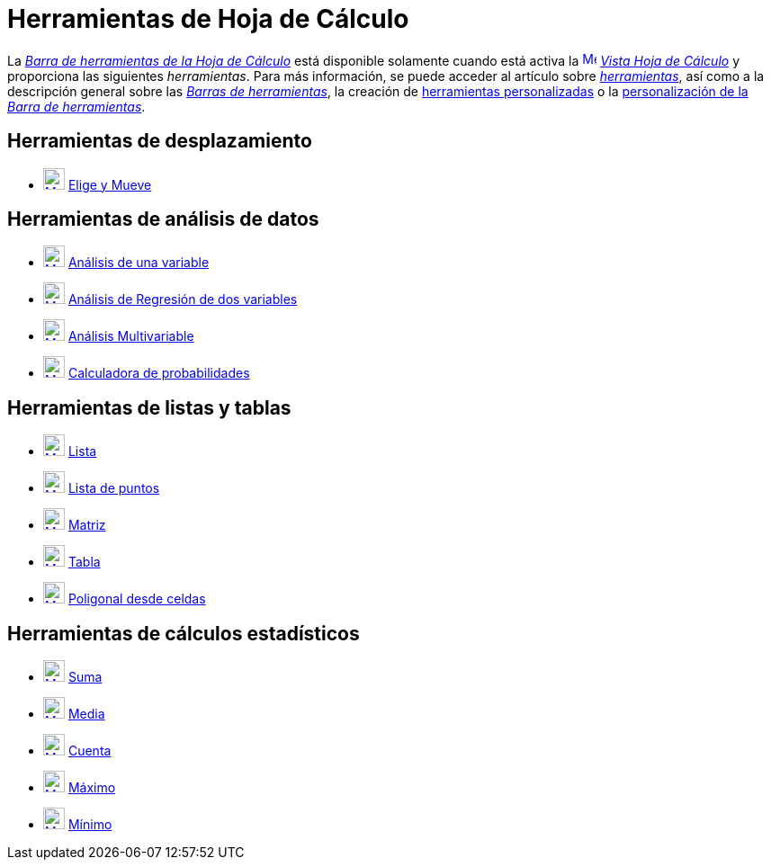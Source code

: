 = Herramientas de Hoja de Cálculo
:page-en: tools/Spreadsheet_Tools
ifdef::env-github[:imagesdir: /es/modules/ROOT/assets/images]

La xref:/Vista_Hoja_de_Cálculo.adoc[_Barra de herramientas de la Hoja de Cálculo_] está disponible solamente cuando está activa la
xref:/Vista_Hoja_de_Cálculo.adoc[image:16px-Menu_view_spreadsheet.svg.png[Menu view
spreadsheet.svg,width=16,height=16]] xref:/Vista_Hoja_de_Cálculo.adoc[_Vista Hoja de Cálculo_] y proporciona las siguientes _herramientas_.
Para más información, se puede acceder al artículo sobre xref:/Herramientas.adoc[_herramientas_],
así como a la descripción general sobre las xref:/Barra_de_Herramientas.adoc[_Barras de herramientas_], la creación de
xref:/Herramientas_personalizadas.adoc[herramientas personalizadas] o la
xref:/Barra_de_Herramientas.adoc[personalización de la _Barra de herramientas_].

== Herramientas de desplazamiento

* xref:/tools/Elige_y_Mueve.adoc[image:24px-Mode_move.svg.png[Mode move.svg,width=24,height=24]] xref:/tools/Elige_y_Mueve.adoc[Elige y Mueve]

== Herramientas de análisis de datos

* xref:/tools/Análisis_de_una_variable.adoc[image:24px-Mode_onevarstats.svg.png[Mode
onevarstats.svg,width=24,height=24]] xref:/tools/Análisis_de_una_variable.adoc[Análisis de una variable]
* xref:/tools/Análisis_de_Regresión_de_dos_variables.adoc[image:24px-Mode_twovarstats.svg.png[Mode
twovarstats.svg,width=24,height=24]] xref:/tools/Análisis_de_Regresión_de_dos_variables.adoc[Análisis de Regresión de
dos variables]
* xref:/tools/Análisis_Multivariable.adoc[image:24px-Mode_multivarstats.svg.png[Mode
multivarstats.svg,width=24,height=24]] xref:/tools/Análisis_Multivariable.adoc[Análisis Multivariable]
* xref:/tools/Calculadora_de_probabilidades.adoc[image:24px-Mode_probabilitycalculator.svg.png[Mode
probabilitycalculator.svg,width=24,height=24]] xref:/Calculadora_de_probabilidades.adoc[Calculadora de probabilidades]

== Herramientas de listas y tablas

* xref:/tools/Lista.adoc[image:24px-Mode_createlist.svg.png[Mode createlist.svg,width=24,height=24]]
xref:/tools/Lista.adoc[Lista]
* xref:/tools/Lista_de_puntos.adoc[image:24px-Mode_createlistofpoints.svg.png[Mode
createlistofpoints.svg,width=24,height=24]] xref:/tools/Lista_de_puntos.adoc[Lista de puntos]
* xref:/tools/Matriz.adoc[image:24px-Mode_creatematrix.svg.png[Mode creatematrix.svg,width=24,height=24]]
xref:/tools/Matriz.adoc[Matriz]
* xref:/tools/Tabla.adoc[image:24px-Mode_createtable.svg.png[Mode createtable.svg,width=24,height=24]]
xref:/tools/Tabla.adoc[Tabla]
* xref:/tools/Poligonal_desde_celdas.adoc[image:24px-Mode_createpolyline.svg.png[Mode
createpolyline.svg,width=24,height=24]] xref:/tools/Poligonal_desde_celdas.adoc[Poligonal desde celdas]

== Herramientas de cálculos estadísticos

* xref:/tools/Suma.adoc[image:24px-Mode_sumcells.svg.png[Mode sumcells.svg,width=24,height=24]]
xref:/tools/Suma.adoc[Suma]
* xref:/tools/Media.adoc[image:24px-Mode_meancells.svg.png[Mode meancells.svg,width=24,height=24]]
xref:/tools/Media.adoc[Media]
* xref:/tools/Cuenta.adoc[image:24px-Mode_countcells.svg.png[Mode countcells.svg,width=24,height=24]]
xref:/tools/Cuenta.adoc[Cuenta]
* xref:/tools/Máximo.adoc[image:24px-Mode_maxcells.svg.png[Mode maxcells.svg,width=24,height=24]]
xref:/tools/Máximo.adoc[Máximo]
* xref:/tools/Mínimo.adoc[image:24px-Mode_mincells.svg.png[Mode mincells.svg,width=24,height=24]]
xref:/tools/Mínimo.adoc[Mínimo]
